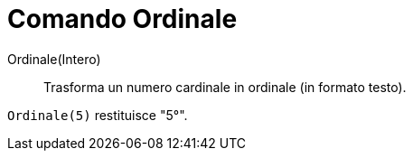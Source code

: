 = Comando Ordinale
:page-en: commands/Ordinal
ifdef::env-github[:imagesdir: /it/modules/ROOT/assets/images]

Ordinale(Intero)::
  Trasforma un numero cardinale in ordinale (in formato testo).

[EXAMPLE]
====

`++Ordinale(5)++` restituisce "5°".

====
